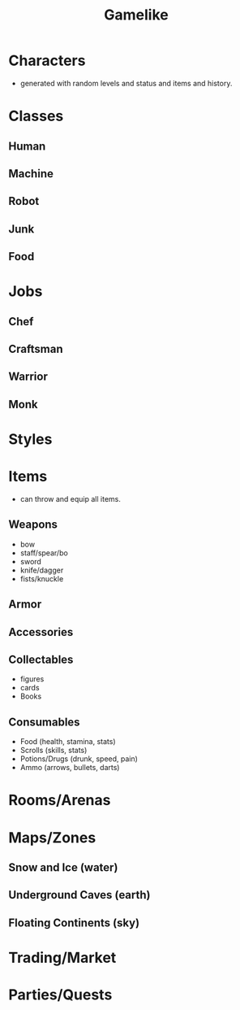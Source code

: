 #+TITLE: Gamelike
#+OPTIONS: toc:nil

* Characters
- generated with random levels and status and items and history.
* Classes
** Human
** Machine
** Robot
** Junk
** Food
* Jobs
** Chef
** Craftsman
** Warrior
** Monk
* Styles
* Items
- can throw and equip all items.
** Weapons
- bow
- staff/spear/bo
- sword
- knife/dagger
- fists/knuckle
** Armor
** Accessories
** Collectables
- figures
- cards
- Books
** Consumables
- Food (health, stamina, stats)
- Scrolls (skills, stats)
- Potions/Drugs (drunk, speed, pain)
- Ammo (arrows, bullets, darts)
* Rooms/Arenas
* Maps/Zones
** Snow and Ice (water)
** Underground Caves (earth)
** Floating Continents (sky)
** 
* Trading/Market
* Parties/Quests

